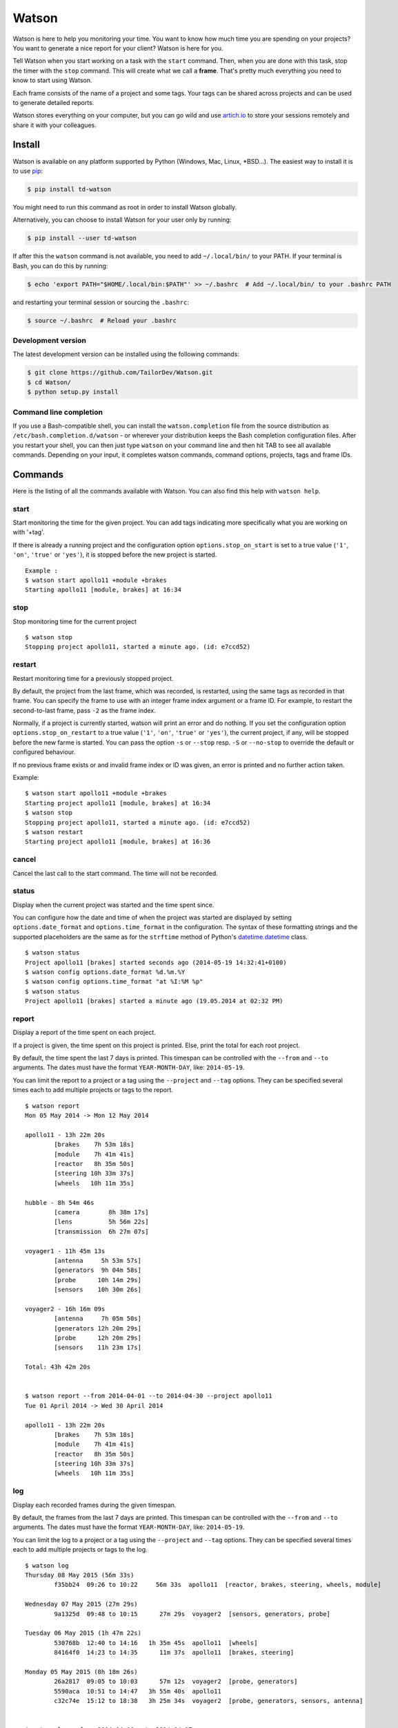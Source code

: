 Watson
======

|Build Status| |PyPI Downloads Per Month| |PyPI Latest Version| |Requires.io|

Watson is here to help you monitoring your time. You want to know how
much time you are spending on your projects? You want to generate a nice
report for your client? Watson is here for you.

Tell Watson when you start working on a task with the ``start`` command.
Then, when you are done with this task, stop the timer with the ``stop``
command. This will create what we call a **frame**. That's pretty much
everything you need to know to start using Watson.

Each frame consists of the name of a project and some tags. Your tags
can be shared across projects and can be used to generate detailed
reports.

Watson stores everything on your computer, but you can go wild and use
`artich.io <https://artich.io/?pk_campaign=GitHubWatson>`__ to store
your sessions remotely and share it with your colleagues.

.. image:: screenshot.png

Install
-------

Watson is available on any platform supported by Python (Windows, Mac,
Linux, \*BSD…). The easiest way to install it is to use
`pip <https://pip.pypa.io/en/stable/installing/>`__:

.. code:: bash

    $ pip install td-watson

You might need to run this command as root in order to install Watson
globally.

Alternatively, you can choose to install Watson for your user only by
running:

.. code:: bash

    $ pip install --user td-watson

If after this the ``watson`` command is not available, you need to add
``~/.local/bin/`` to your PATH. If your terminal is Bash, you can do
this by running:

.. code:: bash

    $ echo 'export PATH="$HOME/.local/bin:$PATH"' >> ~/.bashrc  # Add ~/.local/bin/ to your .bashrc PATH

and restarting your terminal session or sourcing the ``.bashrc``:

.. code:: bash

    $ source ~/.bashrc  # Reload your .bashrc

Development version
~~~~~~~~~~~~~~~~~~~

The latest development version can be installed using the following
commands:

.. code:: bash

    $ git clone https://github.com/TailorDev/Watson.git
    $ cd Watson/
    $ python setup.py install

Command line completion
~~~~~~~~~~~~~~~~~~~~~~~

If you use a Bash-compatible shell, you can install the
``watson.completion`` file from the source distribution as
``/etc/bash.completion.d/watson`` - or wherever your distribution keeps
the Bash completion configuration files. After you restart your shell,
you can then just type ``watson`` on your command line and then hit TAB
to see all available commands. Depending on your input, it completes
watson commands, command options, projects, tags and frame IDs.

Commands
--------

Here is the listing of all the commands available with Watson. You can
also find this help with ``watson help``.

start
~~~~~

Start monitoring the time for the given project. You can add tags
indicating more specifically what you are working on with '+tag'.

If there is already a running project and the configuration option
``options.stop_on_start`` is set to a true value (``'1'``, ``'on'``, ``'true'``
or ``'yes'``), it is stopped before the new project is started.

::

    Example :
    $ watson start apollo11 +module +brakes
    Starting apollo11 [module, brakes] at 16:34

stop
~~~~

Stop monitoring time for the current project

::

    $ watson stop
    Stopping project apollo11, started a minute ago. (id: e7ccd52)

restart
~~~~~~~

Restart monitoring time for a previously stopped project.

By default, the project from the last frame, which was recorded, is restarted,
using the same tags as recorded in that frame. You can specify the frame to use
with an integer frame index argument or a frame ID. For example, to restart the
second-to-last frame, pass ``-2`` as the frame index.

Normally, if a project is currently started, watson will print an error and do
nothing. If you set the configuration option ``options.stop_on_restart`` to a
true value (``'1'``, ``'on'``, ``'true'`` or ``'yes'``), the current project,
if any, will be stopped before the new farme is started. You can pass the
option ``-s`` or ``--stop`` resp. ``-S`` or ``--no-stop`` to override the
default or configured behaviour.

If no previous frame exists or and invalid frame index or ID was given, an
error is printed and no further action taken.

Example::

    $ watson start apollo11 +module +brakes
    Starting project apollo11 [module, brakes] at 16:34
    $ watson stop
    Stopping project apollo11, started a minute ago. (id: e7ccd52)
    $ watson restart
    Starting project apollo11 [module, brakes] at 16:36

cancel
~~~~~~

Cancel the last call to the start command. The time will not be
recorded.

status
~~~~~~

Display when the current project was started and the time spent since.

You can configure how the date and time of when the project was started
are displayed by setting ``options.date_format`` and
``options.time_format`` in the configuration. The syntax of these
formatting strings and the supported placeholders are the same as for
the ``strftime`` method of Python's
`datetime.datetime <https://docs.python.org/3/library/datetime.html#strftime-and-strptime-behavior>`__
class.

::

    $ watson status
    Project apollo11 [brakes] started seconds ago (2014-05-19 14:32:41+0100)
    $ watson config options.date_format %d.%m.%Y
    $ watson config options.time_format "at %I:%M %p"
    $ watson status
    Project apollo11 [brakes] started a minute ago (19.05.2014 at 02:32 PM)

report
~~~~~~

Display a report of the time spent on each project.

If a project is given, the time spent on this project is printed. Else,
print the total for each root project.

By default, the time spent the last 7 days is printed. This timespan can
be controlled with the ``--from`` and ``--to`` arguments. The dates must
have the format ``YEAR-MONTH-DAY``, like: ``2014-05-19``.

You can limit the report to a project or a tag using the ``--project``
and ``--tag`` options. They can be specified several times each to add
multiple projects or tags to the report.

::

    $ watson report
    Mon 05 May 2014 -> Mon 12 May 2014

    apollo11 - 13h 22m 20s
            [brakes    7h 53m 18s]
            [module    7h 41m 41s]
            [reactor   8h 35m 50s]
            [steering 10h 33m 37s]
            [wheels   10h 11m 35s]

    hubble - 8h 54m 46s
            [camera        8h 38m 17s]
            [lens          5h 56m 22s]
            [transmission  6h 27m 07s]

    voyager1 - 11h 45m 13s
            [antenna     5h 53m 57s]
            [generators  9h 04m 58s]
            [probe      10h 14m 29s]
            [sensors    10h 30m 26s]

    voyager2 - 16h 16m 09s
            [antenna     7h 05m 50s]
            [generators 12h 20m 29s]
            [probe      12h 20m 29s]
            [sensors    11h 23m 17s]

    Total: 43h 42m 20s


    $ watson report --from 2014-04-01 --to 2014-04-30 --project apollo11
    Tue 01 April 2014 -> Wed 30 April 2014

    apollo11 - 13h 22m 20s
            [brakes    7h 53m 18s]
            [module    7h 41m 41s]
            [reactor   8h 35m 50s]
            [steering 10h 33m 37s]
            [wheels   10h 11m 35s]

log
~~~

Display each recorded frames during the given timespan.

By default, the frames from the last 7 days are printed. This timespan
can be controlled with the ``--from`` and ``--to`` arguments. The dates
must have the format ``YEAR-MONTH-DAY``, like: ``2014-05-19``.

You can limit the log to a project or a tag using the ``--project`` and
``--tag`` options. They can be specified several times each to add
multiple projects or tags to the log.

::

    $ watson log
    Thursday 08 May 2015 (56m 33s)
            f35bb24  09:26 to 10:22     56m 33s  apollo11  [reactor, brakes, steering, wheels, module]

    Wednesday 07 May 2015 (27m 29s)
            9a1325d  09:48 to 10:15      27m 29s  voyager2  [sensors, generators, probe]

    Tuesday 06 May 2015 (1h 47m 22s)
            530768b  12:40 to 14:16   1h 35m 45s  apollo11  [wheels]
            84164f0  14:23 to 14:35      11m 37s  apollo11  [brakes, steering]

    Monday 05 May 2015 (8h 18m 26s)
            26a2817  09:05 to 10:03      57m 12s  voyager2  [probe, generators]
            5590aca  10:51 to 14:47   3h 55m 40s  apollo11
            c32c74e  15:12 to 18:38   3h 25m 34s  voyager2  [probe, generators, sensors, antenna]


    $ watson log --from 2014-04-16 --to 2014-04-17
    Thursday 17 April 2014 (4h 19m 13s)
            a96fcde  09:15 to 09:43      28m 11s    hubble  [lens, camera, transmission]
            5e91316  10:19 to 12:59   2h 39m 15s    hubble  [camera, transmission]
            761dd51  14:42 to 15:54   1h 11m 47s  voyager1  [antenna]

    Wednesday 16 April 2014 (5h 19m 18s)
            02cb269  09:53 to 12:43   2h 50m 07s  apollo11  [wheels]
            1070ddb  13:48 to 16:17   2h 29m 11s  voyager1  [antenna, sensors]

frames
~~~~~~

Display the list of all frame IDs.

This is mainly useful for implementing Bash command line completion.

::

    $ watson frames
    f1c4815
    9d1a989
    8801ec3
    [...]

projects
~~~~~~~~

Display the list of all existing projects.

::

    $ watson projects
    apollo11
    hubble
    voyager1
    voyager2

edit
~~~~

Edit a frame.

You can specify the frame to edit with an integer frame index or a frame id.
For example, to edit the second-to-last frame, pass ``-2`` as the frame index
(put `` -- `` in front of negative indexes to prevent them from being
interpreted as an option). You can get the id of a frame with the
``watson log`` command.

If no id or index is given, the frame defaults to the current frame or the last
recorded frame, if no project is currently running.

The ``$EDITOR`` environment variable is used to detect your editor.

remove
~~~~~~

Remove a frame.

config
~~~~~~

Get and set configuration options.

If value is not provided, the content of the key is displayed. Else, the
given value is set.

You can edit the configuration file with an editor with the '--edit'
option.

::

    $ watson config backend.token 7e329263e329
    $ watson config backend.token
    7e329263e329

sync
~~~~

Get frames from the server and push the new ones.

**Warning:** this feature is still experimental and not yet publicly
available.

    In a near future, you will be able to sync Watson with your
    `artich.io <https://artich.io/?pk_campaign=GitHubWatson>`__ account
    or any compatible third-party back-end.

The URL of the server and the User Token must be defined in your
`configuration file <#configuration>`__ or with the
`config <#config>`__ command.

::

    $ watson config backend.url http://localhost:4242
    $ watson config backend.token 7e329263e329
    $ watson sync
    Received 42 frames from the server
    Pushed 23 frames to the server

merge
~~~~~

Perform a merge of the existing frames with a conflicting frames file.

When storing the frames on a file hosting service, there is the
possibility that the frame file goes out-of-sync due to one or
more of the connected clients going offline. This can cause the
frames to diverge.

If the `--force` command is specified, the merge operation
will automatically be performed.

The only argument is a path to the the conflicting `frames` file.

Merge will output statistics about the merge operation.

Example:
::

  $ watson merge frames-with-conflicts
  120 frames will be left unchanged
  12  frames will be merged
  3   frame conflicts need to be resolved

To perform a merge operation, the user will be prompted to
select the frame they would like to keep.

Example:
::

  $ watson merge frames-with-conflicts --force
  120 frames will be left unchanged
  12  frames will be merged
  3   frame conflicts need to be resolved
  Will resolve conflicts:
  frame 8804872:
  < {
  <     "project": "tailordev",
  <     "start": "2015-07-28 09:33:33",
  <     "stop": "2015-07-28 10:39:36",
  <     "tags": [
  <         "intern",
  <         "daily-meeting"
  <     ]
  < }
  ---
  > {
  >     "project": "tailordev",
  >     "start": "2015-07-28 09:33:33",
  >     "stop": "**2015-07-28 11:39:36**",
  >     "tags": [
  >         "intern",
  >         "daily-meeting"
  >     ]
  > }
  Select the frame you want to keep: left or right? (L/r)

Configuration
-------------

The configuration and the data are stored inside your user's application
folder.

On Mac, this is ``~/Library/Application Support/watson/config``, on
Windows this is ``C:\Users\<user>\AppData\Local\watson\config`` and on
Linux ``~/.config/watson/config``.

If you want to edit your configuration, the best is to use the
`config <#config>`__ command.

Deleting all your frames
~~~~~~~~~~~~~~~~~~~~~~~~

If you want to remove all your frames, you can delete the ``frames``
file in your configuration folder (see above to find its location).

Contributor Code of Conduct
---------------------------

As contributors and maintainers of this project, we pledge to respect all
people who contribute through reporting issues, posting feature requests,
updating documentation, submitting pull requests or patches, and other
activities.

We are committed to making participation in this project a harassment-free
experience for everyone, regardless of level of experience, gender, gender
identity and expression, sexual orientation, disability, personal appearance,
body size, race, age, or religion.

Examples of unacceptable behavior by participants include the use of sexual
language or imagery, derogatory comments or personal attacks, trolling, public
or private harassment, insults, or other unprofessional conduct.

Project maintainers have the right and responsibility to remove, edit, or
reject comments, commits, code, wiki edits, issues, and other contributions
that are not aligned to this Code of Conduct. Project maintainers who do not
follow the Code of Conduct may be removed from the project team.

Instances of abusive, harassing, or otherwise unacceptable behavior may be
reported by opening an issue or contacting one or more of the project
maintainers.

This Code of Conduct is adapted from the `Contributor Covenant
<http:contributor-covenant.org>`__, version 1.0.0, available at
`http://contributor-covenant.org/version/1/0/0/
<http://contributor-covenant.org/version/1/0/0/>`__.

License
-------

Watson is released under the MIT License. See the bundled LICENSE file for
details.

.. |Build Status| image:: https://travis-ci.org/TailorDev/Watson.svg?branch=develop
   :target: https://travis-ci.org/TailorDev/Watson
.. |PyPI Downloads Per Month| image:: https://img.shields.io/pypi/dm/td-watson.svg
   :target: https://pypi.python.org/pypi/td-watson
.. |PyPI Latest Version| image:: https://img.shields.io/pypi/v/td-watson.svg
   :target: https://pypi.python.org/pypi/td-watson
.. |Requires.io| image:: https://requires.io/github/TailorDev/Watson/requirements.svg?branch=master
   :target: https://requires.io/github/TailorDev/Watson/requirements/?branch=master
   :alt: Requirements Status
